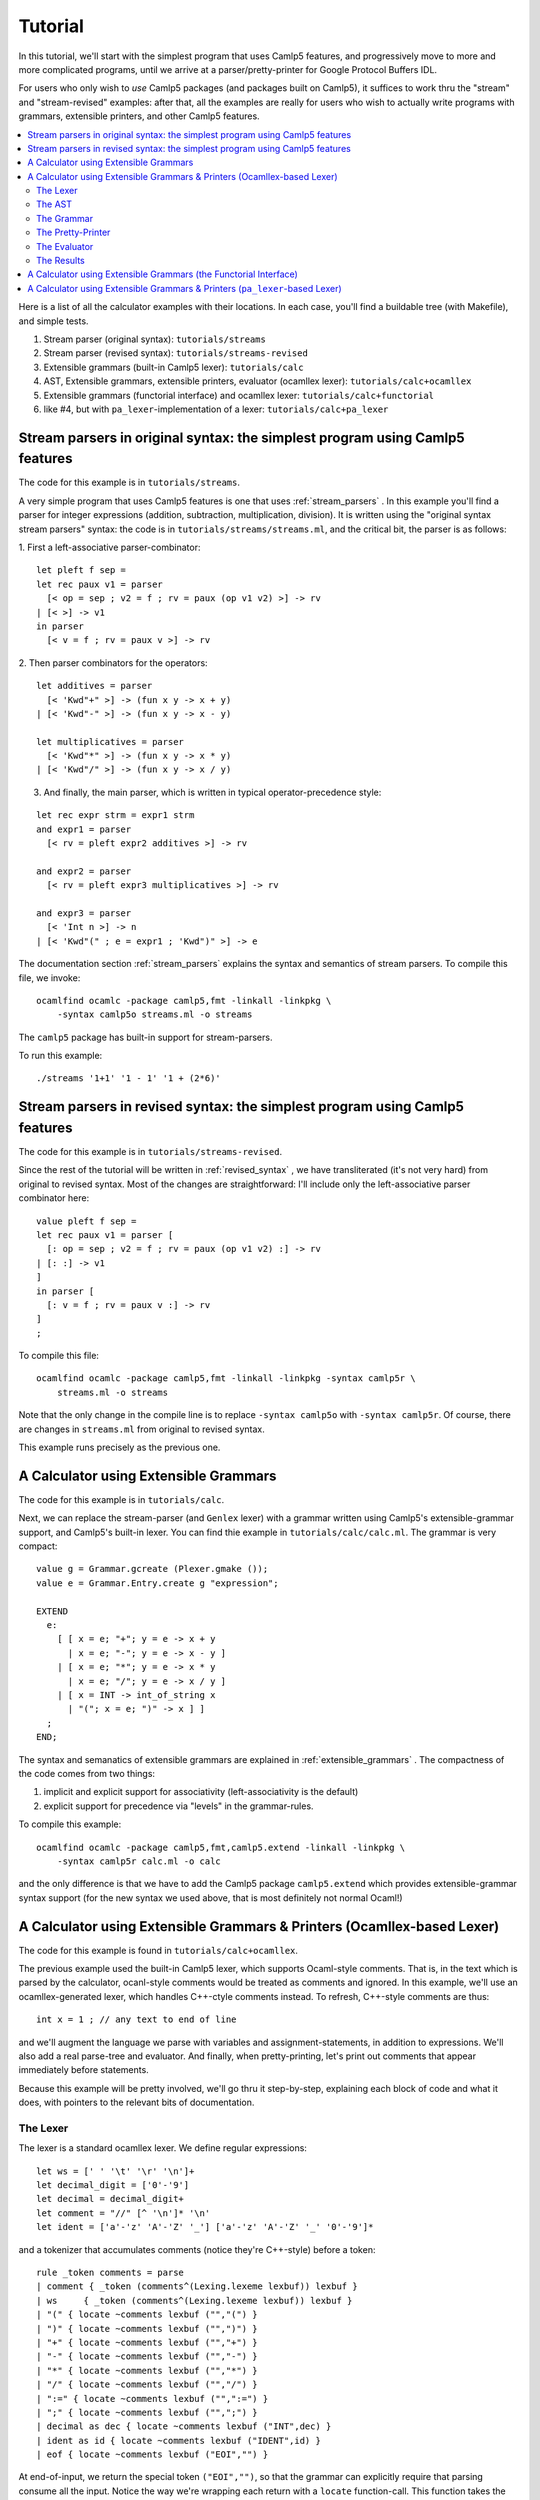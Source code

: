 ========
Tutorial
========

In this tutorial, we'll start with the simplest program that uses
Camlp5 features, and progressively move to more and more complicated
programs, until we arrive at a parser/pretty-printer for Google
Protocol Buffers IDL.

For users who only wish to *use* Camlp5 packages (and packages built
on Camlp5), it suffices to work thru the "stream" and "stream-revised"
examples: after that, all the examples are really for users who wish
to actually write programs with grammars, extensible printers, and
other Camlp5 features.

.. contents::
  :local:

Here is a list of all the calculator examples with their locations.
In each case, you'll find a buildable tree (with Makefile), and simple
tests.

1. Stream parser (original syntax): ``tutorials/streams``
2. Stream parser (revised syntax): ``tutorials/streams-revised``
3. Extensible grammars (built-in Camlp5 lexer): ``tutorials/calc``
4. AST, Extensible grammars, extensible printers, evaluator (ocamllex lexer): ``tutorials/calc+ocamllex``
5. Extensible grammars (functorial interface) and ocamllex lexer: ``tutorials/calc+functorial``
6. like #4, but with ``pa_lexer``-implementation of a lexer:  ``tutorials/calc+pa_lexer``

Stream parsers in original syntax: the simplest program using Camlp5 features
=============================================================================

The code for this example is in ``tutorials/streams``.

A very simple program that uses Camlp5 features is one that uses
:ref:`stream_parsers` .  In this example you'll find a parser for
integer expressions (addition, subtraction, multiplication, division).
It is written using the "original syntax stream parsers" syntax: the
code is in ``tutorials/streams/streams.ml``, and the critical bit, the
parser is as follows:

1. First a left-associative parser-combinator:
::

  let pleft f sep =
  let rec paux v1 = parser
    [< op = sep ; v2 = f ; rv = paux (op v1 v2) >] -> rv
  | [< >] -> v1
  in parser
    [< v = f ; rv = paux v >] -> rv

2. Then parser combinators for the operators:
::

  let additives = parser
    [< 'Kwd"+" >] -> (fun x y -> x + y)
  | [< 'Kwd"-" >] -> (fun x y -> x - y)

  let multiplicatives = parser
    [< 'Kwd"*" >] -> (fun x y -> x * y)
  | [< 'Kwd"/" >] -> (fun x y -> x / y)

3. And finally, the main parser, which is written in typical
   operator-precedence style:
::

  let rec expr strm = expr1 strm
  and expr1 = parser
    [< rv = pleft expr2 additives >] -> rv

  and expr2 = parser
    [< rv = pleft expr3 multiplicatives >] -> rv

  and expr3 = parser
    [< 'Int n >] -> n
  | [< 'Kwd"(" ; e = expr1 ; 'Kwd")" >] -> e

The documentation section
:ref:`stream_parsers` explains the syntax and semantics of stream parsers.  To
compile this file, we invoke::

  ocamlfind ocamlc -package camlp5,fmt -linkall -linkpkg \
      -syntax camlp5o streams.ml -o streams

The ``camlp5`` package has built-in support for stream-parsers.

To run this example::

  ./streams '1+1' '1 - 1' '1 + (2*6)'

Stream parsers in revised syntax: the simplest program using Camlp5 features
============================================================================

The code for this example is in ``tutorials/streams-revised``.

Since the rest of the tutorial will be written in
:ref:`revised_syntax` , we have transliterated (it's not very hard)
from original to revised syntax.  Most of the changes are
straightforward: I'll include only the left-associative parser
combinator here:

::

  value pleft f sep =
  let rec paux v1 = parser [
    [: op = sep ; v2 = f ; rv = paux (op v1 v2) :] -> rv
  | [: :] -> v1
  ]
  in parser [
    [: v = f ; rv = paux v :] -> rv
  ]
  ;

To compile this file::

  ocamlfind ocamlc -package camlp5,fmt -linkall -linkpkg -syntax camlp5r \
      streams.ml -o streams

Note that the only change in the compile line is to replace ``-syntax
camlp5o`` with ``-syntax camlp5r``.  Of course, there are changes in
``streams.ml`` from original to revised syntax.

This example runs precisely as the previous one.

A Calculator using Extensible Grammars
======================================

The code for this example is in ``tutorials/calc``.

Next, we can replace the stream-parser (and ``Genlex`` lexer) with a
grammar written using Camlp5's extensible-grammar support, and
Camlp5's built-in lexer.  You can find thie example in
``tutorials/calc/calc.ml``.  The grammar is very compact::

  value g = Grammar.gcreate (Plexer.gmake ());
  value e = Grammar.Entry.create g "expression";

  EXTEND
    e:
      [ [ x = e; "+"; y = e -> x + y
        | x = e; "-"; y = e -> x - y ]
      | [ x = e; "*"; y = e -> x * y
        | x = e; "/"; y = e -> x / y ]
      | [ x = INT -> int_of_string x
        | "("; x = e; ")" -> x ] ]
    ;
  END;

The syntax and semanatics of extensible grammars are explained in
:ref:`extensible_grammars` .  The compactness of the code comes from
two things:

1. implicit and explicit support for associativity (left-associativity
   is the default)
2. explicit support for precedence via "levels" in the grammar-rules.

To compile this example::

  ocamlfind ocamlc -package camlp5,fmt,camlp5.extend -linkall -linkpkg \
      -syntax camlp5r calc.ml -o calc

and the only difference is that we have to add the Camlp5 package
``camlp5.extend`` which provides extensible-grammar syntax support
(for the new syntax we used above, that is most definitely not normal
Ocaml!)

A Calculator using Extensible Grammars & Printers (Ocamllex-based Lexer)
========================================================================

The code for this example is found in ``tutorials/calc+ocamllex``.

The previous example used the built-in Camlp5 lexer, which supports
Ocaml-style comments.  That is, in the text which is parsed by the
calculator, ocanl-style comments would be treated as comments and
ignored.  In this example, we'll use an ocamllex-generated lexer,
which handles C++-ctyle comments instead.  To refresh, C++-style
comments are thus::

  int x = 1 ; // any text to end of line

and we'll augment the language we parse with variables and
assignment-statements, in addition to expressions.  We'll also add a
real parse-tree and evaluator.  And finally, when pretty-printing,
let's print out comments that appear immediately before statements.

Because this example will be pretty involved, we'll go thru it
step-by-step, explaining each block of code and what it does, with
pointers to the relevant bits of documentation.

The Lexer
---------

The lexer is a standard ocamllex lexer.  We define regular expressions:
::

   let ws = [' ' '\t' '\r' '\n']+
   let decimal_digit = ['0'-'9']
   let decimal = decimal_digit+
   let comment = "//" [^ '\n']* '\n'
   let ident = ['a'-'z' 'A'-'Z' '_'] ['a'-'z' 'A'-'Z' '_' '0'-'9']*

and a tokenizer that accumulates comments (notice they're C++-style)
before a token:

::

   rule _token comments = parse
   | comment { _token (comments^(Lexing.lexeme lexbuf)) lexbuf }
   | ws     { _token (comments^(Lexing.lexeme lexbuf)) lexbuf }
   | "(" { locate ~comments lexbuf ("","(") }
   | ")" { locate ~comments lexbuf ("",")") }
   | "+" { locate ~comments lexbuf ("","+") }
   | "-" { locate ~comments lexbuf ("","-") }
   | "*" { locate ~comments lexbuf ("","*") }
   | "/" { locate ~comments lexbuf ("","/") }
   | ":=" { locate ~comments lexbuf ("",":=") }
   | ";" { locate ~comments lexbuf ("",";") }
   | decimal as dec { locate ~comments lexbuf ("INT",dec) }
   | ident as id { locate ~comments lexbuf ("IDENT",id) }
   | eof { locate ~comments lexbuf ("EOI","") }

At end-of-input, we return the special token ``("EOI","")``, so that
the grammar can explicitly require that parsing consume all the input.
Notice the way we're wrapping each return with a ``locate``
function-call.  This function takes the current lexbuf and
comments/whitespace so far accumulated before the token, and builds a
Camlp5 location (``Ploc.t``) to return along with the token:

::

   let locate ~comments lb v =
     let loc = Ploc.make_unlined (Lexing.lexeme_start lb, Lexing.lexeme_end lb) in
     let loc = Ploc.with_comment loc comments in
    (v, loc)

Also, as you can see a token (for Camlp5's grammar engine) is always a
pair of its class (a string) and the text of the token.

To make an ocamllex lexer available to Camlp5's grammar-interpreter,
there is a little bit of special sauce:

::

   value lexer = Plexing.lexer_func_of_ocamllex_located Calclexer.token ;
   value lexer = {Plexing.tok_func = lexer;
    Plexing.tok_using _ = (); Plexing.tok_removing _ = ();
    Plexing.tok_match = Plexing.default_match;
    Plexing.tok_text = Plexing.lexer_text;
    Plexing.tok_comm = None} ;

The AST
-------

The AST is straightforward.  There are expressions with unary and
binary operators, integer constants, and variable-names.  There are
statements of two kinds: expression-statements and
assignment-statements.  We will see later an "environment" mapping
identifiers to integers, to support these variables and assignments.
Notice that most AST nodes also have a ``Ploc.t``.  In a real
language-processor, this would allow to print locations in
error-messages (as we'll do in the evaluator).

::

   type binop = [ ADD | SUB | DIV | MUL ] ;
   type unop = [ PLUS | MINUS ] ;
   type expr = [
     BINOP of Ploc.t and binop and expr and expr
   | UNOP of Ploc.t and unop and expr
   | INT of Ploc.t and int
   | VAR of Ploc.t and string ]
   and stmt = [
     ASSIGN of Ploc.t and string and expr
   | EXPR of Ploc.t and expr
   ]
   ;

The Grammar
-----------

The grammar is what we'd expect: there are nonterminals for
statements, expressions, and a list of statements that consume all the
input.  For nodes other than toplevel statements, we strip comments
from the location.  Also, Camlp5's grammar-interpreter is a classic
LL(1) engine, but there is one ambiguity which would require work to
resolve: when we see an input like "x", we don't know if it will
continue as an expression-statement, or an assignment-statement.
There are standard ways (in LL(1) grammars) of resolving this, but
here I'm just going to do a little bit of lookahead (one token) to
check whether the next token is a ":=" (in the function
`check_id_coloneq`).  This is something pretty common in writing LL(1)
parsers: instead of working hard to make the grammar LL(1), go ahead
and use some lookahead.

::

   value g = Grammar.gcreate lexer;
   value expr = Grammar.Entry.create g "expression";
   value stmt = Grammar.Entry.create g "statement";
   value stmts = Grammar.Entry.create g "statements";
   value stmts_eoi = Grammar.Entry.create g "statements_eoi";

   value loc_strip_comment loc = Ploc.with_comment loc "" ;

   value check_id_coloneq =
     Grammar.Entry.of_parser g "check_id_coloneq"
       (fun strm ->
          match Stream.npeek 2 strm with
          [ [("IDENT", _); ("", ":=")] -> ()
          | _ -> raise Stream.Failure ])
   ;

   EXTEND
     GLOBAL: expr stmt stmts stmts_eoi check_id_coloneq ;
     expr:
       [ [ x = expr; "+"; y = expr -> BINOP (loc_strip_comment loc) ADD x y
         | x = expr; "-"; y = expr -> BINOP (loc_strip_comment loc) SUB x y ]
       | [ x = expr; "*"; y = expr -> BINOP (loc_strip_comment loc) MUL x y
         | x = expr; "/"; y = expr -> BINOP (loc_strip_comment loc) DIV x  y ]
       | [ "-" ; x = expr -> UNOP loc MINUS x
         | "+" ; x = expr -> UNOP loc PLUS x ]
       | [ x = INT -> INT loc (int_of_string x)
         | x = IDENT -> VAR loc x
         | "("; x = expr; ")" -> x
         ]
       ]
     ;
     stmt:
       [ [ check_id_coloneq ; id = IDENT ; ":=" ; x = expr -> ASSIGN loc id x
         | x = expr -> EXPR loc x ]
       ]
     ;
     stmts : [ [ l = LIST1 stmt SEP ";" -> l ] ] ;
     stmts_eoi : [ [ l = stmts ; EOI -> l ] ] ;
   END;


The Pretty-Printer
------------------

We could write the pretty-printer as a recursive function over the
types ``expr`` and ``stmt``.  But instead, we'll write it using
Ocaml's :ref:`extensible_printers` support.  This allows to extend a
printer with new rules after it's been defined (though we won't do
that here).  Please consult the documentation on the ``Pretty`` module
and ``pprintf`` to understand how the pretty-printing actually works.

NOTE: this actually really ugly pretty-printing.  I haven't completely
figured out how to use ``pprintf`` to get nice indentation; when I do,
this tutorial will be updated.

First, some setup (defining the printers, and convenience
functions that call them:

::

   value parse_expr = Grammar.Entry.parse expr ;
   value parse_stmt = Grammar.Entry.parse stmt ;
   value parse_stmts = Grammar.Entry.parse stmts ;
   value parse_stmts_eoi = Grammar.Entry.parse stmts_eoi ;

   value pr_expr = Eprinter.make "expr";
   value pr_stmt = Eprinter.make "stmt";
   value pr_stmts = Eprinter.make "stmts";

   value print_expr = Eprinter.apply pr_expr;
   value print_stmt = Eprinter.apply pr_stmt;

Here's a function that prints out statement, and the comment prior to
it, if that comment string is nonempty:

::

   value print_commented_stmt pc stmt =
     let loc = loc_of_stmt stmt in
     let comment = Ploc.comment loc in
     let comment = if has_nonws comment then comment else "" in
     let pp = (fun () -> pprintf pc "%s%p" comment print_stmt stmt) in
       Pretty.horiz_vertic pp pp
   ;

   value print_stmts = Eprinter.apply pr_stmts;

   value plist_semi f sh pc l =
     let l = List.map (fun s -> (s, ";")) l in
     pprintf pc "%p" (Prtools.plist f sh) l
   ;

And finally the printers themselves.  Just as with the grammar, it's
defined in precedence levels.  Each level has pattern-matching, and
the default is to proceed to the next level.

:::

   EXTEND_PRINTER
     pr_expr:
       [ "add"
         [ BINOP _ ADD x y -> pprintf pc "%p + %p" curr x next y
         | BINOP _ SUB x y -> pprintf pc "%p - %p" curr x next y ]
       | "mul"
         [ BINOP _ MUL x y -> pprintf pc "%p * %p" curr x next y
         | BINOP _ DIV x y -> pprintf pc "%p / %p" curr x next y ]
       | "uminus"
         [ UNOP _ PLUS x -> pprintf pc "+ %p" curr x
         | UNOP _ MINUS x -> pprintf pc "- %p" curr x ]
       | "simple"
         [ INT _ x -> pprintf pc "%d" x
         | x -> pprintf pc "(%p)" print_expr x ]
       ] ;
     pr_stmt:
       [ [ ASSIGN _ id e -> pprintf pc "@[%s := %p@]" id print_expr e
         | EXPR _ e -> pprintf pc "@[%p@]" print_expr e ]
       ]
     ;
     pr_stmts:
       [ [ l -> pprintf pc "{@;%p@;}" (plist_semi print_commented_stmt 0) l ]
       ]
     ;
   END;

The Evaluator
-------------

The evaluator is bog-standard, but with the one nuance that when it
cannot locate a variable in the environment, it raises an exception
wrapped with a ``Ploc.t``.

::

   module Eval = struct
   value expr env e =
     let rec erec = fun [
       BINOP _ ADD x y -> (erec x)+(erec y)
     | BINOP _ SUB x y -> (erec x)-(erec y)
     | BINOP _ DIV x y -> (erec x)/(erec y)
     | BINOP _ MUL x y -> (erec x)*(erec y)
     | UNOP _ MINUS x -> -(erec x)
     | UNOP _ PLUS x -> erec x
     | INT _ x -> x
     | VAR loc s -> match List.assoc s env with [
         x -> x
       | exception Not_found -> Ploc.raise loc (Failure (Printf.sprintf "variable %s not found in environment" s)) ]
     ]
     in erec e
   ;
   value stmt env = fun [
     ASSIGN _ s e ->
       let v = expr env e in ([ (s, v) :: env ], v)
   | EXPR _ e -> (env, expr env e)
   ]
   ;

   value stmts env l =
     List.fold_left (fun (env, acc) s -> let (env, v) = stmt env s in (env, [v :: acc])) (env, []) l ;
   end
   ;

The Results
-----------

On the input:

::

   // foo
   1+2 ;
   // bar
   x := 3

the output is:

::

   {
     // foo
   1 + 2;

   // bar
   x := 3
     } =
     [3; 3]

As I noted above, I haven't completely figured-out the way ``pprintf``
is supposed to be used.  Now how about an erroneous input?

::

   echo "1+2+y" | ./calc
   File "", line 1, characters 5-6:
   Failure("variable y not found in environment")

When we pretty-print the exception, we can pretty-print the location:

::

   try
       let l = parse_stmts_eoi (Stream.of_channel stdin) in do {
         let print_int pc n = pprintf pc "%d" n in
         printf "%s" (pprintf Pprintf.empty_pc "%p =@;@[[%p]@]\n"
                        print_stmts l
                        (plist_semi print_int 2) (snd(Eval.stmts [] l)))
       }
   with [ Ploc.Exc loc exc ->
       Fmt.(pf stderr "%s%a@.%!" (Ploc.string_of_location loc) exn exc)
     | exc -> Fmt.(pf stderr "%a@.%!" exn exc)
   ]

A Calculator using Extensible Grammars (the Functorial Interface)
=================================================================

The code for this example is in ``tutorials/calc+functorial``.  This
example is in the style of "A Calculator using Extensible Grammars"_,
but with the functorial interface to grammars.  It also uses an
ocamllex-based lexer.  Here's the code for the functorial bits:

::

   module Ocamllex_L = struct
   type te = (string * string) ;
   value lexer = Plexing.lexer_func_of_ocamllex Calclexer.token ;
   value lexer = {Plexing.tok_func = lexer;
    Plexing.tok_using _ = (); Plexing.tok_removing _ = ();
    Plexing.tok_match = Plexing.default_match;
    Plexing.tok_text = Plexing.lexer_text;
    Plexing.tok_comm = None} ;
   end ;

   module Gram = Grammar.GMake(Ocamllex_L) ;

The rest is pretty straightforward and just like the
``tutorials/calc`` example.

A Calculator using Extensible Grammars & Printers (``pa_lexer``-based Lexer)
============================================================================

The code for this example is in ``tutorials/calc+pa_lexer``.

This example replaces the ocamllex-based lexer with one using Camlp5's
builtin ``pa_lexer`` syntax extension.

TODO: finish this sub-section.

.. container:: trailer

